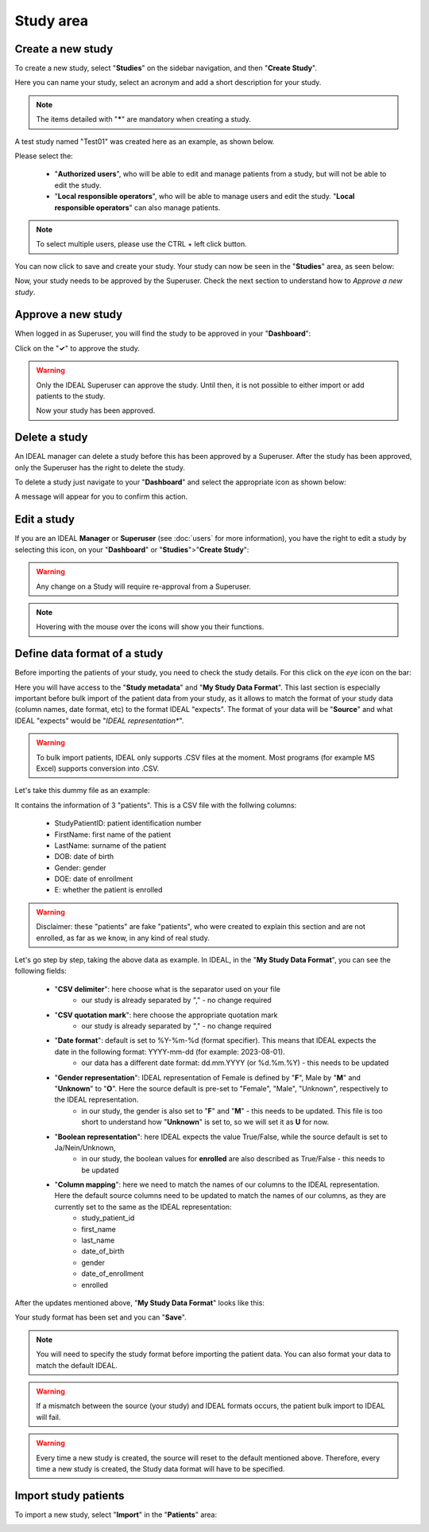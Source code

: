 Study area
####################

Create a new study
********************

To create a new study, select "**Studies**" on the sidebar navigation, and then "**Create Study**".

Here you can name your study, select an acronym and add a short description for your study.

.. note::
   The items detailed with "*****" are mandatory when creating a study.

A test study named "Test01" was created here as an example, as shown below.


.. image:: StudyTestCreated.png
   :width: 600


Please select the:

   * "**Authorized users**", who will be able to edit and manage patients from a study, but will not be able to edit the study.
   * "**Local responsible operators**", who will be able to manage users and edit the study.  "**Local responsible operators**" can also manage patients.


.. image:: UsersStudySelect.png


.. note::
   To select multiple users, please use the CTRL + left click button.

You can now click to save and create your study. Your study can now be seen in the "**Studies**" area, as seen below:


.. image:: WaitForSuperuser.png


Now, your study needs to be approved by the Superuser. Check the next section to understand how to *Approve a new study*.

Approve a new study
********************

When logged in as Superuser, you will find the study to be approved in your "**Dashboard**":


.. image:: StudyApprovalSuperuser.png


Click on the "**✓**" to approve the study.

.. warning:: Only the IDEAL Superuser can approve the study. Until then, it is not possible to either import or add patients to the study.

 Now your study has been approved.

Delete a study
********************

An IDEAL manager can delete a study before this has been approved by a Superuser. After the study has been approved, only the Superuser has the right to delete the study.

To delete a study just navigate to your "**Dashboard**" and select the appropriate icon as shown below:

.. image:: DeleteStudy.png

A message will appear for you to confirm this action.

Edit a study
********************

If you are an IDEAL **Manager** or **Superuser** (see :doc:`users` for more information), you have the right to edit a study by selecting this icon, on your "**Dashboard**" or "**Studies**">"**Create Study**":


.. image:: EditStudy.png


.. warning::
   Any change on a Study will require re-approval from a Superuser.

.. note::
   Hovering with the mouse over the icons will show you their functions.

Define data format of a study
***********************************

Before importing the patients of your study, you need to check the study details. For this click on the *eye* icon on the bar:


.. image:: IconsStudyDetails.png


Here you will have access to the "**Study metadata**" and "**My Study Data Format**". This last section is especially important before bulk import of the patient data from your study, as it allows to match the format of your study data (column names, date format, etc) to the format IDEAL "expects". The format of your data will be "**Source**" and what IDEAL "expects" would be "*IDEAL representation**". 

.. warning::
   To bulk import patients, IDEAL only supports .CSV files at the moment. Most programs (for example MS Excel) supports  conversion into .CSV.

Let's take this dummy file as an example: 

.. image:: PatientsFake.png

It contains the information of 3 "patients". This is a CSV file with the follwing columns:

   * StudyPatientID: patient identification number
   * FirstName: first name of the patient
   * LastName: surname of the patient
   * DOB: date of birth
   * Gender: gender
   * DOE: date of enrollment
   * E: whether the patient is enrolled 

.. warning::
    Disclaimer: these "patients" are fake "patients", who were created to explain this section and are not enrolled, as far as we know, in any kind of real study.

Let's go step by step, taking the above data as example. In IDEAL, in the "**My Study Data Format**", you can see the following fields:

   - "**CSV delimiter**": here choose what is the separator used on your file
      * our study is already separated by "," - no change required
   * "**CSV quotation mark**": here choose the appropriate quotation mark
      * our study is already separated by "," - no change required
   * "**Date format**": default is set to %Y-%m-%d (format specifier). This means that IDEAL expects the date in the following format: YYYY-mm-dd (for example: 2023-08-01).
      * our data has a different date format: dd.mm.YYYY (or %d.%m.%Y) - this needs to be updated
   * "**Gender representation**": IDEAL representation of Female is defined by "**F**", Male by "**M**" and "**Unknown**" to "**O**". Here the source default is pre-set to "Female", "Male", "Unknown", respectively to the IDEAL representation.
      * in our study, the gender is also set to "**F**" and "**M**" - this needs to be updated. This file is too short to understand how "**Unknown**" is set to, so we will set it as **U** for now.
   * "**Boolean representation**": here IDEAL expects the value True/False, while the source default is set to Ja/Nein/Unknown,
      * in our study, the boolean values for **enrolled** are also described as True/False - this needs to be updated
   * "**Column mapping**": here we need to match the names of our columns to the IDEAL representation. Here the default source columns need to be updated to match the names of our columns, as they are currently set to the same as the IDEAL representation:
      * study_patient_id
      * first_name
      * last_name
      * date_of_birth
      * gender
      * date_of_enrollment
      * enrolled

After the updates mentioned above, "**My Study Data Format**" looks like this:

.. image:: StudyDetails1.png
.. image:: StudyDetails2.png

Your study format has been set and you can "**Save**".

.. note::
   You will need to specify the study format before importing the patient data. You can also format your data to match the default IDEAL.

.. warning::
   If a mismatch between the source (your study) and IDEAL formats occurs, the patient bulk import to IDEAL will fail.

.. warning::
   Every time a new study is created, the source will reset to the default mentioned above. Therefore, every time a new study is created, the Study data format will have to be specified.

Import study patients
***********************

To import a new study, select "**Import**" in the "**Patients**" area:

.. image:: ImportStudy.png


